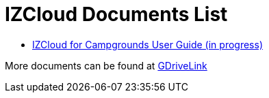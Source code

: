 = IZCloud Documents List

* xref:IZCloud:IZCLOUD-CAMP-MAN-001_User_Guide.adoc[IZCloud for Campgrounds User Guide (in progress)]

More documents can be found at https://drive.google.com/drive/folders/15jf-ZnpiW-kuPmQQFFJ221o1vWTFitQF?usp=drive_link[GDriveLink, window=_blank]


